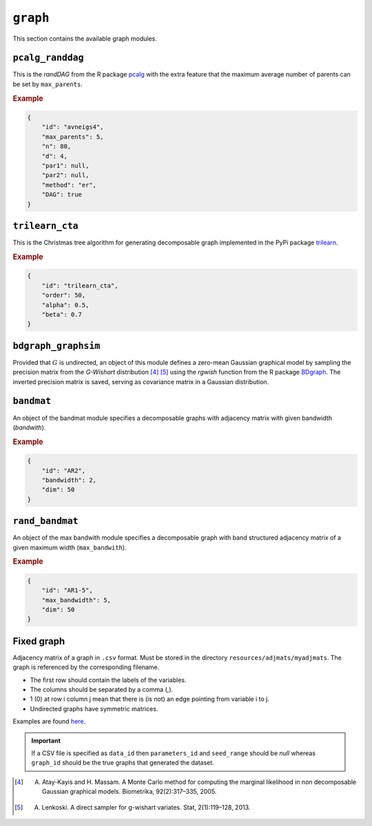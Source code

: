 .. _graph:

``graph``
========================

This section contains the available graph modules.

.. _pcalg_randdag:

``pcalg_randdag``
-------------------------

This is the *randDAG* from the R package `pcalg <https://cran.r-project.org/web/packages/pcalg/pcalg.pdf>`_  with the extra feature that the maximum average number of parents can be set by ``max_parents``.


.. Source `resources/binarydatagen/generate_DAG.R <https://github.com/felixleopoldo/benchpress/blob/master/resources/binarydatagen/generate_DAG.R>`_

.. See `JSON schema <https://github.com/felixleopoldo/benchpress/blob/master/schema/docs/config-definitions-generatedagmaxparents.md>`_ 


.. rubric:: Example


.. code-block:: json

    {
        "id": "avneigs4",
        "max_parents": 5,
        "n": 80,
        "d": 4,
        "par1": null,
        "par2": null,
        "method": "er",
        "DAG": true
    }

``trilearn_cta``
-------------------
This is the Christmas tree algorithm for generating decomposable graph implemented in the PyPi package `trilearn <https://pypi.org/project/trilearn/>`_.

.. rubric:: Example


.. code-block:: json

    {
        "id": "trilearn_cta",
        "order": 50,
        "alpha": 0.5,
        "beta": 0.7
    }

``bdgraph_graphsim``
--------------------

Provided that :math:`G` is undirected, an object of this module defines a zero-mean Gaussian graphical model by sampling the precision matrix from the *G-Wishart* distribution [4]_ [5]_ using the *rgwish* function from the R package `BDgraph <https://cran.r-project.org/web/packages/BDgraph/index.html>`_.
The inverted precision matrix is saved, serving as covariance matrix in a Gaussian distribution.

``bandmat``
-------------------
An object of the bandmat module specifies a decomposable graphs with adjacency matrix
with given bandwidth (*bandwith*).

.. rubric:: Example


.. code-block:: json

    {
        "id": "AR2",
        "bandwidth": 2,
        "dim": 50
    }
    
``rand_bandmat``
-------------------
An object of the max bandwith module specifies a decomposable graph with band structured adjacency matrix of a given maximum width (``max_bandwith``).


.. rubric:: Example


.. code-block:: json

    {
        "id": "AR1-5",
        "max_bandwidth": 5,
        "dim": 50
    }
    


.. ``notears``
.. -----------

.. Samples a random DAG with a given number of nodes (``num_nodes``) and edges (``num_edges``) using a triangular array.

.. See

.. `https://github.com/felixleopoldo/benchpress/blob/master/workflow/scripts/notears/generate_randomdag.py <https://github.com/felixleopoldo/benchpress/blob/master/workflow/scripts/notears/generate_randomdag.py>`_ 
.. `https://github.com/jmoss20/notears/blob/master/notears/utils.py <https://github.com/jmoss20/notears/blob/master/notears/utils.py>`_.

.. See `JSON schema <https://github.com/felixleopoldo/benchpress/blob/master/schema/docs/config-definitions-notears-dag-sampling.md>`_


.. .. rubric:: Example


.. .. code-block:: json

..     {
..         "id": "randdag_p40_e80",
..         "num_nodes": 40,
..         "num_edges": 80
..     }


Fixed graph
----------------


Adjacency matrix of a graph in ``.csv`` format. 
Must be stored in the directory ``resources/adjmats/myadjmats``.
The graph is referenced by the corresponding filename.

* The first row should contain the labels of the variables.
* The columns should be separated by a comma (,).
* 1 (0) at row i column j mean that there is (is not) an edge pointing from variable i to j. 
* Undirected graphs have symmetric matrices.


Examples are found `here <https://github.com/felixleopoldo/benchpress/tree/master/resources/adjmat/myadjmats>`_.





.. important:: 

    If a CSV file is specified as ``data_id`` then ``parameters_id`` and ``seed_range`` should be *null* whereas ``graph_id`` should be the true graphs that generated the dataset.
    

.. [4] A. Atay-Kayis and H. Massam. A Monte Carlo method for computing the marginal likelihood in non decomposable Gaussian graphical models. Biometrika, 92(2):317–335, 2005.
.. [5] A. Lenkoski. A direct sampler for g-wishart variates. Stat, 2(1):119–128, 2013.